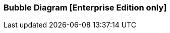 [[bubble_diagram]]

=== Bubble Diagram [Enterprise Edition only]

ifeval::["{enterprise_enabled}" == "false"]
  NOTE: Documentation for Kibi Bubble Diagram visualisation is available only in Kibi Enterprise Edition.
endif::[]

ifeval::["{enterprise_enabled}" == "true"]

The Bubble Diagram visualization displays series of data grouped into packed circles.

image::images/bubble_diagram/first_image.png["First",align="center"]

[float]
==== Metrics

The radius of circles depends of the type of metric aggregations.

*Count*:: The {elastic-ref}/search-aggregations-metrics-valuecount-aggregation.html[_count_] aggregation returns a raw count of
the elements in the selected index pattern.
*Average*:: This aggregation returns the {elastic-ref}/search-aggregations-metrics-avg-aggregation.html[_average_] of a numeric
field. Select a field from the drop-down.
*Sum*:: The {elastic-ref}/search-aggregations-metrics-sum-aggregation.html[_sum_] aggregation returns the total sum of a numeric
field. Select a field from the drop-down.
*Min*:: The {elastic-ref}/search-aggregations-metrics-min-aggregation.html[_min_] aggregation returns the minimum value of a
numeric field. Select a field from the drop-down.
*Max*:: The {elastic-ref}/search-aggregations-metrics-max-aggregation.html[_max_] aggregation returns the maximum value of a
numeric field. Select a field from the drop-down.
*Unique Count*:: The {elastic-ref}/search-aggregations-metrics-cardinality-aggregation.html[_cardinality_] aggregation returns
the number of unique values in a field. Select a field from the drop-down.

[float]
===== Buckets Aggregations

The _buckets_ aggregations determine what information will come out in the diagram.

You can do maximum of two agregations at one time.
The first aggregation will create the parent circles, while the second aggregation will create the children circles.

Parent circles looks slightly different than the children ones.
Parent circles have thicker border and labels written in bold.

The parents bubbles are divided by colors.
If you do a subaggregation (children) you will see a bubbles divide by family.
Children are located near the parent and all have the same color.
Families are united. If you drag a bubble, all members of the family will drag along.

image::images/bubble_diagram/all_bubbles.png["Node Icon configuration",align="center"]


[float]
==== Options

In the diagram there are three options

image::images/bubble_diagram/options.png["Node Icon configuration",align="center"]

*Show Parents*:: You can see the parents bubbles in the subaggregation and if you do a filters.

*Hidden Label*::  If checked hides the labels.

*Enable Zoom*:: Enables zoom on the page. To use the zoom you have to use the mouse wheel.

[float]
==== Circles movements

All circles gravitates towards the center of the visualisation.

When you drag a circle, its family follows.

image::images/bubble_diagram/move.png["Node Icon configuration",align="center"]

When you hover over a circle a detail information is shown in a tooltip.

image::images/bubble_diagram/table.png["Table",align="center"]

[float]
==== Filters

You can create filters by double-clicking on the bubbles.

In case the bubble is a child you will see the filtered single bubble.

image::images/bubble_diagram/filter_child.png["Filter Child",align="center"]

If the bubble is a parent you will see the filtered family.

image::images/bubble_diagram/filter_parents.png["Filter Parents",align="center"]

endif::[]
